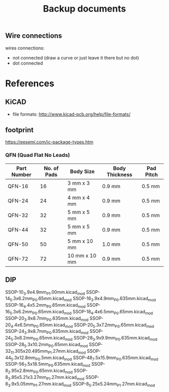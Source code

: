 #+TITLE: Backup documents

** Wire connections

wires connections:
- not connected (draw a curve or just leave it there but no dot)
- dot connected

* References
** KiCAD
- file formats: http://www.kicad-pcb.org/help/file-formats/
** footprint
https://eesemi.com/ic-package-types.htm

*** QFN (Quad Flat No Leads)

| Part Number | No. of Pads | Body Size     | Body Thickness | Pad Pitch |
|-------------+-------------+---------------+----------------+-----------|
| QFN-16      |          16 | 3 mm x 3 mm   | 0.9 mm         | 0.5 mm    |
| QFN-24      |          24 | 4 mm x 4 mm   | 0.9 mm         | 0.5 mm    |
| QFN-32      |          32 | 5 mm x 5 mm   | 0.9 mm         | 0.5 mm    |
| QFN-44      |          32 | 5 mm x 5 mm   | 0.9 mm         | 0.5 mm    |
| QFN-50      |          50 | 5 mm x 10 mm  | 1.0 mm         | 0.5 mm    |
| QFN-72      |          72 | 10 mm x 10 mm | 0.9 mm         | 0.5 mm    |

** DIP


SSOP-10_3.9x4.9mm_P1.00mm.kicad_mod
SSOP-14_5.3x6.2mm_P0.65mm.kicad_mod
SSOP-16_3.9x4.9mm_P0.635mm.kicad_mod
SSOP-16_4.4x5.2mm_P0.65mm.kicad_mod
SSOP-16_5.3x6.2mm_P0.65mm.kicad_mod
SSOP-18_4.4x6.5mm_P0.65mm.kicad_mod
SSOP-20_3.9x8.7mm_P0.635mm.kicad_mod
SSOP-20_4.4x6.5mm_P0.65mm.kicad_mod
SSOP-20_5.3x7.2mm_P0.65mm.kicad_mod
SSOP-24_3.9x8.7mm_P0.635mm.kicad_mod
SSOP-24_5.3x8.2mm_P0.65mm.kicad_mod
SSOP-28_3.9x9.9mm_P0.635mm.kicad_mod
SSOP-28_5.3x10.2mm_P0.65mm.kicad_mod
SSOP-32_11.305x20.495mm_P1.27mm.kicad_mod
SSOP-44_5.3x12.8mm_P0.5mm.kicad_mod
SSOP-48_7.5x15.9mm_P0.635mm.kicad_mod
SSOP-56_7.5x18.5mm_P0.635mm.kicad_mod
SSOP-8_2.95x2.8mm_P0.65mm.kicad_mod
SSOP-8_3.95x5.21x3.27mm_P1.27mm.kicad_mod
SSOP-8_3.9x5.05mm_P1.27mm.kicad_mod
SSOP-8_5.25x5.24mm_P1.27mm.kicad_mod
